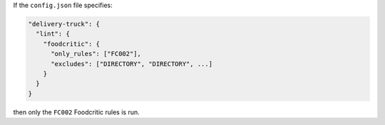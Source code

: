 .. The contents of this file may be included in multiple topics (using the includes directive).
.. The contents of this file should be modified in a way that preserves its ability to appear in multiple topics.


If the ``config.json`` file specifies:

.. code-block:: javascript

   "delivery-truck": {
     "lint": {
       "foodcritic": {
         "only_rules": ["FC002"],
         "excludes": ["DIRECTORY", "DIRECTORY", ...]
       }
     }
   }

then only the ``FC002`` Foodcritic rules is run.

